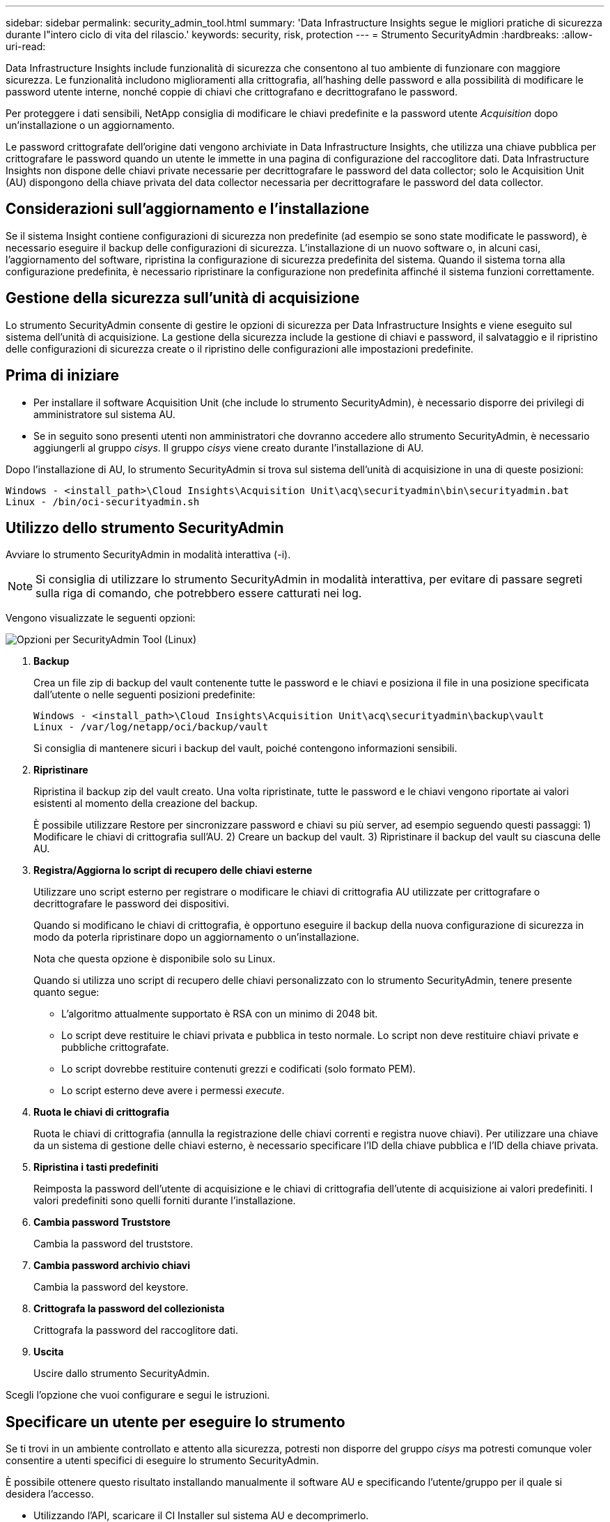 ---
sidebar: sidebar 
permalink: security_admin_tool.html 
summary: 'Data Infrastructure Insights segue le migliori pratiche di sicurezza durante l"intero ciclo di vita del rilascio.' 
keywords: security, risk, protection 
---
= Strumento SecurityAdmin
:hardbreaks:
:allow-uri-read: 


[role="lead"]
Data Infrastructure Insights include funzionalità di sicurezza che consentono al tuo ambiente di funzionare con maggiore sicurezza.  Le funzionalità includono miglioramenti alla crittografia, all'hashing delle password e alla possibilità di modificare le password utente interne, nonché coppie di chiavi che crittografano e decrittografano le password.

Per proteggere i dati sensibili, NetApp consiglia di modificare le chiavi predefinite e la password utente _Acquisition_ dopo un'installazione o un aggiornamento.

Le password crittografate dell'origine dati vengono archiviate in Data Infrastructure Insights, che utilizza una chiave pubblica per crittografare le password quando un utente le immette in una pagina di configurazione del raccoglitore dati.  Data Infrastructure Insights non dispone delle chiavi private necessarie per decrittografare le password del data collector; solo le Acquisition Unit (AU) dispongono della chiave privata del data collector necessaria per decrittografare le password del data collector.



== Considerazioni sull'aggiornamento e l'installazione

Se il sistema Insight contiene configurazioni di sicurezza non predefinite (ad esempio se sono state modificate le password), è necessario eseguire il backup delle configurazioni di sicurezza.  L'installazione di un nuovo software o, in alcuni casi, l'aggiornamento del software, ripristina la configurazione di sicurezza predefinita del sistema.  Quando il sistema torna alla configurazione predefinita, è necessario ripristinare la configurazione non predefinita affinché il sistema funzioni correttamente.



== Gestione della sicurezza sull'unità di acquisizione

Lo strumento SecurityAdmin consente di gestire le opzioni di sicurezza per Data Infrastructure Insights e viene eseguito sul sistema dell'unità di acquisizione.  La gestione della sicurezza include la gestione di chiavi e password, il salvataggio e il ripristino delle configurazioni di sicurezza create o il ripristino delle configurazioni alle impostazioni predefinite.



== Prima di iniziare

* Per installare il software Acquisition Unit (che include lo strumento SecurityAdmin), è necessario disporre dei privilegi di amministratore sul sistema AU.
* Se in seguito sono presenti utenti non amministratori che dovranno accedere allo strumento SecurityAdmin, è necessario aggiungerli al gruppo _cisys_.  Il gruppo _cisys_ viene creato durante l'installazione di AU.


Dopo l'installazione di AU, lo strumento SecurityAdmin si trova sul sistema dell'unità di acquisizione in una di queste posizioni:

....
Windows - <install_path>\Cloud Insights\Acquisition Unit\acq\securityadmin\bin\securityadmin.bat
Linux - /bin/oci-securityadmin.sh
....


== Utilizzo dello strumento SecurityAdmin

Avviare lo strumento SecurityAdmin in modalità interattiva (-i).


NOTE: Si consiglia di utilizzare lo strumento SecurityAdmin in modalità interattiva, per evitare di passare segreti sulla riga di comando, che potrebbero essere catturati nei log.

Vengono visualizzate le seguenti opzioni:

image:SecurityAdminMenuChoices.png["Opzioni per SecurityAdmin Tool (Linux)"]

. *Backup*
+
Crea un file zip di backup del vault contenente tutte le password e le chiavi e posiziona il file in una posizione specificata dall'utente o nelle seguenti posizioni predefinite:

+
....
Windows - <install_path>\Cloud Insights\Acquisition Unit\acq\securityadmin\backup\vault
Linux - /var/log/netapp/oci/backup/vault
....
+
Si consiglia di mantenere sicuri i backup del vault, poiché contengono informazioni sensibili.

. *Ripristinare*
+
Ripristina il backup zip del vault creato.  Una volta ripristinate, tutte le password e le chiavi vengono riportate ai valori esistenti al momento della creazione del backup.

+
È possibile utilizzare Restore per sincronizzare password e chiavi su più server, ad esempio seguendo questi passaggi: 1) Modificare le chiavi di crittografia sull'AU.  2) Creare un backup del vault.  3) Ripristinare il backup del vault su ciascuna delle AU.

. *Registra/Aggiorna lo script di recupero delle chiavi esterne*
+
Utilizzare uno script esterno per registrare o modificare le chiavi di crittografia AU utilizzate per crittografare o decrittografare le password dei dispositivi.

+
Quando si modificano le chiavi di crittografia, è opportuno eseguire il backup della nuova configurazione di sicurezza in modo da poterla ripristinare dopo un aggiornamento o un'installazione.

+
Nota che questa opzione è disponibile solo su Linux.

+
Quando si utilizza uno script di recupero delle chiavi personalizzato con lo strumento SecurityAdmin, tenere presente quanto segue:

+
** L'algoritmo attualmente supportato è RSA con un minimo di 2048 bit.
** Lo script deve restituire le chiavi privata e pubblica in testo normale.  Lo script non deve restituire chiavi private e pubbliche crittografate.
** Lo script dovrebbe restituire contenuti grezzi e codificati (solo formato PEM).
** Lo script esterno deve avere i permessi _execute_.


. *Ruota le chiavi di crittografia*
+
Ruota le chiavi di crittografia (annulla la registrazione delle chiavi correnti e registra nuove chiavi).  Per utilizzare una chiave da un sistema di gestione delle chiavi esterno, è necessario specificare l'ID della chiave pubblica e l'ID della chiave privata.



. *Ripristina i tasti predefiniti*
+
Reimposta la password dell'utente di acquisizione e le chiavi di crittografia dell'utente di acquisizione ai valori predefiniti. I valori predefiniti sono quelli forniti durante l'installazione.

. *Cambia password Truststore*
+
Cambia la password del truststore.

. *Cambia password archivio chiavi*
+
Cambia la password del keystore.

. *Crittografa la password del collezionista*
+
Crittografa la password del raccoglitore dati.

. *Uscita*
+
Uscire dallo strumento SecurityAdmin.



Scegli l'opzione che vuoi configurare e segui le istruzioni.



== Specificare un utente per eseguire lo strumento

Se ti trovi in un ambiente controllato e attento alla sicurezza, potresti non disporre del gruppo _cisys_ ma potresti comunque voler consentire a utenti specifici di eseguire lo strumento SecurityAdmin.

È possibile ottenere questo risultato installando manualmente il software AU e specificando l'utente/gruppo per il quale si desidera l'accesso.

* Utilizzando l'API, scaricare il CI Installer sul sistema AU e decomprimerlo.
+
** Sarà necessario un token di autorizzazione monouso.  Consulta la documentazione API Swagger (_Admin > Accesso API_ e seleziona il link _Documentazione API_) e trova la sezione API _GET /au/oneTimeToken_.
** Una volta ottenuto il token, utilizza l'API _GET /au/installers/{platform}/{version}_ per scaricare il file di installazione.  Sarà necessario fornire la piattaforma (Linux o Windows) e la versione del programma di installazione.


* Copiare il file di installazione scaricato sul sistema AU e decomprimerlo.
* Passare alla cartella contenente i file ed eseguire il programma di installazione come root, specificando l'utente e il gruppo:
+
 ./cloudinsights-install.sh <User> <Group>


Se l'utente e/o il gruppo specificato non esistono, verranno creati.  L'utente avrà accesso allo strumento SecurityAdmin.



== Aggiornamento o rimozione del proxy

Lo strumento SecurityAdmin può essere utilizzato per impostare o rimuovere le informazioni proxy per l'unità di acquisizione eseguendo lo strumento con il parametro _-pr_:

[listing]
----
[root@ci-eng-linau bin]# ./securityadmin -pr
usage: securityadmin -pr -ap <arg> | -h | -rp | -upr <arg>

The purpose of this tool is to enable reconfiguration of security aspects
of the Acquisition Unit such as encryption keys, and proxy configuration,
etc. For more information about this tool, please check the Data Infrastructure Insights
Documentation.

-ap,--add-proxy <arg>       add a proxy server.  Arguments: ip=ip
                             port=port user=user password=password
                             domain=domain
                             (Note: Always use double quote(") or single
                             quote(') around user and password to escape
                             any special characters, e.g., <, >, ~, `, ^,
                             !
                             For example: user="test" password="t'!<@1"
                             Note: domain is required if the proxy auth
                             scheme is NTLM.)
-h,--help
-rp,--remove-proxy          remove proxy server
-upr,--update-proxy <arg>   update a proxy.  Arguments: ip=ip port=port
                             user=user password=password domain=domain
                             (Note: Always use double quote(") or single
                             quote(') around user and password to escape
                             any special characters, e.g., <, >, ~, `, ^,
                             !
                             For example: user="test" password="t'!<@1"
                             Note: domain is required if the proxy auth
                             scheme is NTLM.)
----
Ad esempio, per rimuovere il proxy, eseguire questo comando:

 [root@ci-eng-linau bin]# ./securityadmin -pr -rp
Dopo aver eseguito il comando, è necessario riavviare l'unità di acquisizione.

Per aggiornare un proxy, il comando è

 ./securityadmin -pr -upr <arg>


== Recupero della chiave esterna

Se si fornisce uno script shell UNIX, questo può essere eseguito dall'unità di acquisizione per recuperare la *chiave privata* e la *chiave pubblica* dal sistema di gestione delle chiavi.

Per recuperare la chiave, Data Infrastructure Insights eseguirà lo script, passando due parametri: _key id_ e _key type_.  _Key id_ può essere utilizzato per identificare la chiave nel sistema di gestione delle chiavi.  Il _tipo di chiave_ è "pubblico" o "privato".  Quando il tipo di chiave è "pubblico", lo script deve restituire la chiave pubblica.  Quando il tipo di chiave è "privato", è necessario restituire la chiave privata.

Per inviare la chiave all'unità di acquisizione, lo script deve stamparla sull'output standard.  Lo script deve stampare _solo_ la chiave sull'output standard; nessun altro testo deve essere stampato sull'output standard.  Una volta che la chiave richiesta viene stampata sull'output standard, lo script deve uscire con un codice di uscita pari a 0; qualsiasi altro codice di ritorno è considerato un errore.

Lo script deve essere registrato con l'unità di acquisizione tramite lo strumento SecurityAdmin, che eseguirà lo script insieme all'unità di acquisizione.  Lo script deve avere i permessi di _lettura_ ed _esecuzione_ per l'utente root e "cisys".  Se lo script shell viene modificato dopo la registrazione, lo script shell modificato deve essere nuovamente registrato nell'unità di acquisizione.

|===


| parametro di input: ID chiave | Identificatore chiave utilizzato per identificare la chiave nel sistema di gestione delle chiavi del cliente. 


| parametro di input: tipo di chiave | pubblico o privato. 


| produzione | La chiave richiesta deve essere stampata sull'output standard.  Attualmente è supportata la chiave RSA a 2048 bit.  Le chiavi devono essere codificate e stampate nel seguente formato: formato chiave privata: PEM, codificato DER PKCS8 PrivateKeyInfo RFC 5958 formato chiave pubblica: PEM, codificato DER X.509 SubjectPublicKeyInfo RFC 5280 


| codice di uscita | Codice di uscita zero in caso di successo.  Tutti gli altri valori di uscita sono considerati fallimentari. 


| permessi di script | Lo script deve avere i permessi di lettura ed esecuzione per l'utente root e "cisys". 


| registri | Le esecuzioni degli script vengono registrate.  I log possono essere trovati in - /var/log/netapp/cloudinsights/securityadmin/securityadmin.log /var/log/netapp/cloudinsights/acq/acq.log 
|===


== Crittografia di una password per l'uso nell'API

L'opzione 8 consente di crittografare una password, che può poi essere passata a un raccoglitore di dati tramite API.

Avviare lo strumento SecurityAdmin in modalità interattiva e selezionare l'opzione 8: _Crittografa password_.

 securityadmin.sh -i
Ti verrà chiesto di inserire la password che desideri crittografare.  Tieni presente che i caratteri digitati non vengono visualizzati sullo schermo.  Reinserire la password quando richiesto.

In alternativa, se si desidera utilizzare il comando in uno script, su una riga di comando utilizzare _securityadmin.sh_ con il parametro "-enc", passando la password non crittografata:

 securityadmin -enc mypassword
image:SecurityAdmin_Encrypt_Key_API_CLI_Example.png["Esempio CLI"]

La password crittografata viene visualizzata sullo schermo.  Copia l'intera stringa, compresi eventuali simboli iniziali o finali.

image:SecurityAdmin_Encrypt_Key_1.png["Modalità interattiva Crittografa password, larghezza=640"]

Per inviare la password crittografata a un raccoglitore di dati, è possibile utilizzare l'API di raccolta dati.  È possibile trovare lo swagger per questa API in *Amministrazione > Accesso API* e fare clic sul collegamento "Documentazione API".  Selezionare il tipo di API "Raccolta dati".  Sotto l'intestazione _data_collection.data_collector_, seleziona l'API POST _/collector/datasources_ per questo esempio.

image:SecurityAdmin_Encrypt_Key_Swagger_API.png["API per la raccolta dati"]

Se si imposta l'opzione _preEncrypted_ su _True_, qualsiasi password passata tramite il comando API verrà trattata come *già crittografata*; l'API non crittograferà nuovamente la/le password.  Quando crei la tua API, incolla semplicemente la password precedentemente crittografata nella posizione appropriata.

image:SecurityAdmin_Encrypt_Key_API_Example.png["Esempio API, larghezza=600"]
